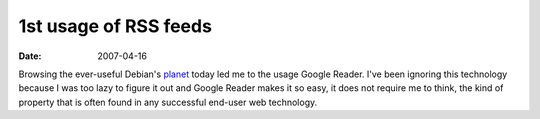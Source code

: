 1st usage of RSS feeds
======================

:date: 2007-04-16



Browsing the ever-useful Debian's `planet`_ today led me to the usage
Google Reader. I've been ignoring this technology because I was too lazy
to figure it out and Google Reader makes it so easy, it does not require
me to think, the kind of property that is often found in any successful
end-user web technology.

.. _planet: http://planet.debian.org/
